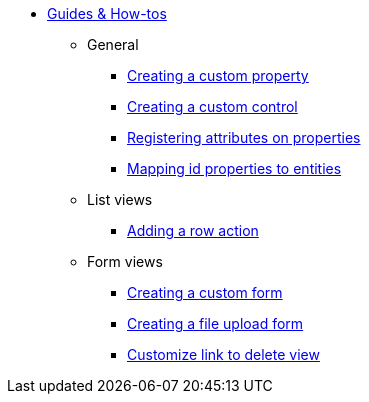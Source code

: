* xref:index.adoc[Guides & How-tos]
** General
*** xref:general/adding-a-custom-property-to-an-entity.adoc[Creating a custom property]
*** xref:general/creating-custom-control-for-object-type.adoc[Creating a custom control]
*** xref:general/registering-attributes-property-of-type.adoc[Registering attributes on properties]
*** xref:general/creating-an-entity-id-proxy-property.adoc[Mapping id properties to entities]
** List views
*** xref:list-view/adding-a-custom-action-to-a-listview.adoc[Adding a row action]
** Form views
*** xref:form-view/creating-an-extension-form.adoc[Creating a custom form]
*** xref:form-view/creating-a-fileupload-form.adoc[Creating a file upload form]
*** xref:form-view/customize-link-to-delete-view.adoc[Customize link to delete view]